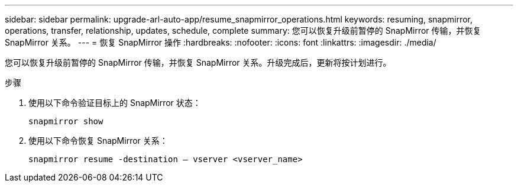 ---
sidebar: sidebar 
permalink: upgrade-arl-auto-app/resume_snapmirror_operations.html 
keywords: resuming, snapmirror, operations, transfer, relationship, updates, schedule, complete 
summary: 您可以恢复升级前暂停的 SnapMirror 传输，并恢复 SnapMirror 关系。 
---
= 恢复 SnapMirror 操作
:hardbreaks:
:nofooter: 
:icons: font
:linkattrs: 
:imagesdir: ./media/


[role="lead"]
您可以恢复升级前暂停的 SnapMirror 传输，并恢复 SnapMirror 关系。升级完成后，更新将按计划进行。

.步骤
. 使用以下命令验证目标上的 SnapMirror 状态：
+
`snapmirror show`

. 使用以下命令恢复 SnapMirror 关系：
+
`snapmirror resume -destination – vserver <vserver_name>`


